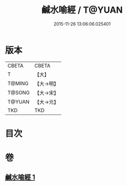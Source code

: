 #+TITLE: 鹹水喻經 / T@YUAN
#+DATE: 2015-11-26 13:06:06.025401
* 版本
 |     CBETA|CBETA   |
 |         T|【大】     |
 |    T@MING|【大→明】   |
 |    T@SONG|【大→宋】   |
 |    T@YUAN|【大→元】   |
 |       TKD|TKD     |

* 目次
* 卷
** [[file:KR6a0029_001.txt][鹹水喻經 1]]
